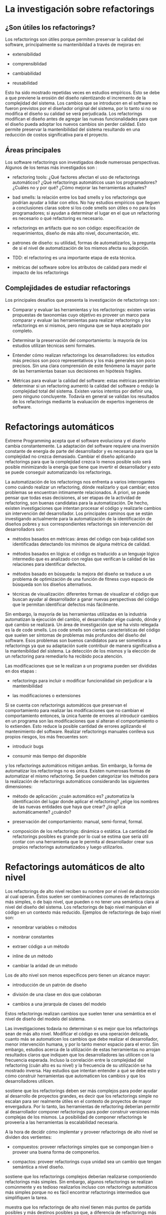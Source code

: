* La investigación sobre refactorings

** ¿Son útiles los refactorings?

Los refactorings son útiles porque permiten preservar la calidad del software,
principalmente su mantenibildad a través de mejoras en:

- extensibilidad

- comprensiblidad

- cambiabilidad

- reusabilidad

Esto ha sido mostrado \cite{Sz_ke_2017} repetidas veces en estudios
empíricos. Esto se debe a que previene la erosión del diseño ralentizando el
incremento de la complejidad del sistema. Los cambios que se introducen en el
software no fueron previstos por el diseñador original del sistema, por lo tanto
si no se modifica el diseño su calidad se verá perjudicada. Los refactorings
modifican el diseño antes de agregar las nuevas funcionalidades para que el
diseño pueda adoptar los nuevos cambios sin perder calidad. Esto permite
preservar la mantenibilidad del sistema resultando en una reducción de costos
significativa para el proyecto.


** Áreas principales

Los software refactorings son investigados desde numerosas perspectivas.
Algunos de los temas más investigados son \cite{abebe14_trends}:

- refactoring tools: ¿Qué factores afectan el uso de refactorings automáticos?
  ¿Qué refactorings automáticos usan los programadores?  ¿Cuáles no y por qué?
  ¿Cómo mejorar las herramientas actuales?

- bad smells: la relación entre los bad smells y los refactorings que podrían
  ayudar a lidiar con ellos. No hay estudios empíricos que lleguen a
  conclusiones claras sobre si los code smells son útiles o no para los
  programadores; si ayudan a determinar el lugar en el que un refactoring es
  necesario o qué refactoring es necesario.

- refactorings en artifacts que no son código: especificación de requerimientos,
  diseño de más alto nivel, documentación, etc.

- patrones de diseño: su utilidad, formas de automatizarlos, la pregunta de si
  el nivel de automatización de los mismos afecta su adopción.

- TDD: el refactoring es una importante etapa de esta técnica.

- métricas del software sobre los atributos de calidad para medir el impacto de
  los refactorings


** Complejidades de estudiar refactorings

Los principales desafíos que presenta la investigación de refactorings son
\cite{dubois04_discuss}:

- Comparar y evaluar las herramientas y los refactorings: existen varias
  propuestas de taxonomías cuyo objetivo es proveer un marco para comparar y
  evaluar las herramientas para realizar refactorings y los refactorings en sí
  mismos, pero ninguna que se haya aceptado por completo.

- Determinar la preservación del comportamiento: la mayoría de los estudios
  utilizan técnicas semi formales.

- Entender \cite{murphy09_howwe} cómo realizan refactorings los desarrolladores:
  los estudios más precisos son poco representativos y los más generales son
  poco precisos. Sin una clara comprensión de este fenómeno la mayor parte de
  las herramientas basan sus decisiones en hipótesis frágiles.

- Métricas para evaluar la calidad del software: estas métricas permitirían
  determinar si un refactoring aumentó la calidad del software o redujo la
  complejidad total del sistema. Existen varios intentos por definir una, pero
  ninguno concluyente. Todavía en general se validan los resultados de los
  refactorings mediante la evaluación de expertos ingenieros de software.


* Refactorings automáticos

Extreme Programming acepta que el software evoluciona y el diseño cambia
constantemente. La adaptación del software requiere una inversión constante de
energía de parte del desarrollador y es necesaria para que la complejidad no
crezca demasiado. Cambiar el diseño aplicando refactorings para que la
complejidad crezca lo menos posible solo será posible minimizando la energía que
tiene que invertir el desarrollador y \cite{roberts99_practic} esto se puede
conseguir automatizando los refactorings.

La automatización de los refactorings nos enfrenta a varios interrogantes como
cuándo realizar un refactoring, dónde realizarlo y qué cambiar; estos problemas
se encuentran íntimamente relacionados. A priori, se puede pensar que todas esas
decisiones, al ser etapas de la actividad de refactoring, son buenas candidatas
para la automatización.  De hecho, existen investigaciones que intentan procesar
el código y realizarle cambios sin intervención del desarrollador. Los
principales caminos que se están investigando actualmente \cite{zafeiris_2017}
para la automatización de la identificación de diseños pobres y sus
correspondientes refactorings sin intervención del desarrolladors son:

- métodos basados en métricas: áreas del código con baja calidad son
  identificadas detectando los mínimos de alguna métrica de calidad.

- métodos basados en lógica: el código es traducido a un lenguaje lógico
  intermedio que es analizado con reglas que verifican la calidad de las
  relaciones para identificar defectos.

- métodos basado en búsqueda: la mejora del diseño se traduce a un \cite{fitnessfu}
  problema de optimización de una función de fitness cuyo espacio de búsqueda
  son los diseños alternativos.

- técnicas de visualización: diferentes formas de visualizar el código
  que buscan ayudar al desarrollador a ganar nuevas perspectivas del
  código que le permitan identificar defectos más fácilmente.

Sin embargo, la mayoría de las herramientas utilizadas en la industria
automatizan la ejecución del cambio, el desarrollador elige cuándo,
\cite{abebe14_trends} dónde y qué cambio se realizará. Un área de investigación
que se ha visto relegada es la de code smells. Los code smells son ciertas
características del código que suelen ser síntomas de problemas más profundos
del diseño del software. Esos problemas son buenos candidatos para ser sometidos
a refactorings ya que su adaptación suele contribuir de manera significativa a
la mantenibildad del sistema. La detección de los mismos y la elección de un
refactoring para remediarlo ha recibido poca atención.

Las modificaciones que se le realizan a un programa pueden ser divididas en dos
etapas \cite{roberts97_arefac}:

- refactorings para incluir o modificar funcionalidad sin perjudicar a la
  mantenibilidad

- las modificaciones o extensiones

Si se cuenta con refactorings automáticos que preservan el comportamiento para
realizar las modificaciones que no cambian el comportamiento entonces, la única
fuente de errores al introducir cambios en un programa son las modificaciones
que sí alteran el comportamiento o lo extienden. Esto reduce la posible cantidad
de \cite{murphy00_programm} errores agilizando el mantenimiento del
software. Realizar refactorings manuales conlleva sus propios riesgos, los más
frecuentes son:

- introducir bugs

- consumir más tiempo del disponible

y los refactorings automáticos mitigan ambas. Sin embargo, la forma de
automatizar los refactorings no es única. Existen numerosas formas de
automatizar el mismo refactoring. Se pueden categorizar los métodos para la
realización de refactorings automáticos considerando las siguientes dimensiones:

- método de aplicación: ¿cuán automático es? ¿automatiza la identificación del
  lugar donde aplicar el refactoring? ¿elige los nombres de las nuevas entidades
  que haya que crear? ¿lo aplica automáticamente? ¿cuándo?

- preservación del comportamiento: manual, semi-formal, formal.

- composición de los refactorings: dinámica o estática. La cantidad de
  refactorings posibles es grande por lo cual se estima que sería útil contar
  con una herramienta que le permita al desarrollador crear sus propios
  refactorings automatizados y luego utilizarlos.

  
* Refactorings automáticos de alto nivel

Los refactorings de alto nivel reciben su nombre por el nivel de abstracción al
cual operan. Éstos suelen ser combinaciones comunes de refactorings más simples,
o de bajo nivel, que pueden o no tener una semántica clara al nivel del diseño
del sistema. Los refactorings de bajo nivel manipulan el código en un contexto
más reducido. Ejemplos de refactorings de bajo nivel son:

- renombrar variables o métodos

- nombrar constantes

- extraer código a un método

- inline de un método

- cambiar la aridad de un método

Los de alto nivel son menos específicos pero tienen un alcance mayor:

- introducción de un patrón de diseño

- división de una clase en dos que colaboran

- cambios a una jerarquía de clases del modelo

Estos refactorings realizan cambios que suelen tener una semántica en el nivel
de diseño del modelo del sistema.

Las investigaciones todavía no determinan si es mejor que los refactorings sean
de más alto nivel. Modificar el código es una operación delicada, cuanto más se
automaticen los cambios que debe realizar el desarrollador, menor intervención
humana, y por lo tanto menor espacio para el error. Sin embargo, estudios acerca
de la utilización de estas herramientas no arrojan resultados claros que
indiquen que los desarrolladores las utilicen con la frecuencia
esperada. Incluso la correlación entre la complejidad del refactoring (cuán alto
es su nivel) \cite{murphy00_programm} \cite{murphy08_refact} y la frecuencia de
su utilización se ha mostrado inversa. Hay estudios que intentan entender a qué
se debe esto y cómo construir herramientas que automaticen los cambios y que los
desarrolladores utilicen.

\cite{dubois04_discuss} sostiene que los refactorings deben ser más complejos
para poder ayudar al desarrollo de proyectos grandes, es decir que los
refactorings simple no escalan para ser realmente útiles en el contexto de
proyectos de mayor envergadura. Por lo tanto, las herramientas de refactoring
deberían permitir al desarrollador componer refactorings para poder construir
versiones más complejas de los mismos. La posibilidad de componer refactorings
le proveería a las herramientas la escalabilidad necesaria.

A la hora de decidir cómo implemtar y proveer refactorings de alto nivel
se dividen dos vertientes:

- compuestos: proveer refactorings simples que se compongan bien o proveer una
  buena forma de componerlos.

- compactos: proveer refactorings cuya unidad sea un cambio que tengan semántica
  a nivel diseño.

\cite{roberts97_arefac} \cite{vakilian13_acompo} sostiene que los refactorings
complejos deberían realizarse componiendo refactorings más simples. Sin embargo,
algunos refactorings se realizan comúnmente y es tedioso realizarlos incluso con
refactorings automáticos más simples porque no es fácil encontrar refactorings
intermedios que simplifiquen la tarea.

\cite{cinnei99_ametho} muestra que los refactorings de alto nivel tienen más
puntos de partida posibles y más destinos posibles ya que, a diferencia de
refactorings más primitivos, están definidos de forma más relajada. Se puede
decir que cuanto más alto el nivel de un refactoring menos específica es su
definición. Los distintos puntos de partida posibles son:

- hoja en blanco: las entidades que se relacionarían en el patrón de diseño no
  se conocen todavía. Este caso no ocurre en la práctica usualmente.

- anti-patrón: este caso se debe a falta de conocimiento del programador. Se
  soluciona con educación, los posibles malos diseños son demasiados para
  considerarlos uno por uno.

- precursor: es un buen diseño para un caso más simple pero que ante nuevas
  necesidades de extensión debe cambiarse.


* Introducción de patrones de diseño

Los patrones de diseño son soluciones a problemas de diseño que surgen
frecuentemente al construir sistemas con lenguajes orientados a objetos. Los
patrones de diseño son soluciones definidas de una forma que abstrae los
detalles de cada situación pero preserva las fuerzas en contraposición que la
solución pretende balancear. Están definidos al nivel del diseño de un sistema y
contribuyen a que el mismo pueda soportar cierta funcionalidad con más
calidad. Su presencia es común y es por eso que los refactorings de alto nivel
automáticos intentan aplicarlos. Al automatizar refactorings se quiere
automatizar lo más posible para ahorrar la mayor cantidad de energía y tiempo
del desarrollador. Además, se busca el nivel más expresivo posible para que la
aplicación del refactoring esté lo más cerca del nivel de abstracción al que
está pensando el desarrollador el cambio que quiere realizar. Las fuerzas que se
contraponen son expresividad y precisión. Cuanto más alto el nivel de
abstracción, más difícil es precisar a nivel de código en qué consiste el
cambio. Los patrones de diseño presentan un balance atractivo porque son cambios
semántico suficientemente específicos para precisarlos en el código y además
están cerca de la forma que tiene el desarrollador de pensar su cambio.
\cite{roberts99_practic} sostiene la aplicación automática de patrones de diseño
permitiría reducir significativamente la energía que necesita el desarrollador
para aplicarlos, lo cual le permitiría explorar más opciones de diseño con un
costo menor.

\cite{gaitani15_automat} exploró la introducción automática de patrones de
diseño orientada a root canal \cite{murphy00_programm} refactoring. Las
herramientas que crearon analizan todo el código en batch, presentan los
candidatos identificados y proveen la opción de aplicar el refactoring. Como
esas existen más investigaciones que exploran la introducción automática de
patrones de diseño, se puede clasificar a las mismas según el tipo de patrones
que analizaron:

- estructurales (Abstract Factory y Composite)

- de comportamiento (Decorator, Template Method, Null Object y State/Strategy)

los métodos que utilizan para la identificación de oportunidades de mejora al
diseño y la aplicación de los respectivos refactorings también es variada. Sin
embargo, el principal problema que le vemos a estos trabajos es que no se
ajustan a la forma de trabajo del programador.


* Preservación del comportamiento

La preservación del comportamiento está presente en la misma definición de un
refactoring y es de máxima importancia. En general, el comportamiento de un
programa suele describirse como una función que va de el conjunto de todos los
posibles inputs al conjunto de todos los posibles outputs. Una reestructuración
del mismo preserva su comportamiento si para todo input el output es el mismo
que antes de la aplicación del refactoring. Esta definición no es útil para
implementarla en las herramientas de automatización. Además, una dificultad
adicional a la hora de formalizar la preservación de la funcionalidad de un
programa es que existen ciertos tipos de software para los cuales preservar el
comportamiento implica más que preservar su funcionalidad, por ejemplo:

- tiempo de ejecución (sistemas de tiempo real)

- memoria utilizada y consumo de energía (sistemas embebidos)

- condiciones de seguridad (sistemas en los cuales la seguridad es crítica)

Por esta razón un testing sistematizado y ajustado a los requerimientos de cada
sistema particular es la mejor herramienta con la que se cuenta actualmente.
\cite{unterholzner14_improv} dice que la única forma de asegurar que los
refactorings son correctos es con pruebas formales pero que las herramientas
actuales no realizan esto porque la complejidad del software actual vuelve
demasiado costoso aplicar modelos de verificación formal a los programas que nos
interesa reestructurar.

\cite{roberts97_arefac} muestra que no es posible asegurar que se preserva el
comportamiento en un lenguaje con tipado dinámico como Smalltalk, que la única
forma de converger a un programa correcto es a través del análisis
dinámico. Incluso el análisis dinámico realizado por el trabajo anterior se basa
en una suite de tests representativa.

\cite{cinnei00_automat} clasifica las técnicas que se utilizan para lidiar con
la preservación de comportamiento en:

- informales: la verificación consiste en las experiencia del desarrollador.

- semiformales: se describen con lógica las precondiciones y poscondiciones y se
  muestra por qué se cree que preservan el comportamiento. Sirve como referencia
  de lo pensado, para ganar confianza en el trabajo realizado y si en el futuro
  surgiera algún error puede corregirse en las descripciones logrando acumular
  el conocmiento.

- formales: verificaciones formales que demuestran la preservación del
  comportamiento.

Es poco frecuente la utilización de verificaciones formales porque pocos
lenguajes de programación ampliamente utlizados tienen una semántica
formal y un compilador que la verifica. Además, la complejidad de las
demostraciones de preservación de comportamiento para transformaciones
no triviales es intratable.


* Herramientas actuales de uso popular

Esta sección busca mostrar brevemente cuáles son las herramientas de
refactorings automáticos de utilización más generalizada, qué tipos de
refactorings tienen y con qué alcance. Las herramientas que realizan
refactorings automáticos se encuentran como parte de una IDE o como un plugin de
la misma. La enumeración no es exhaustiva pero creemos que sí es
representativa \cite{sodevsurvey}. Todas las IDEs proveen algún tipo de refactoring
automático simple como extract method o renombre de entidades.  Detallamos a
continuación el soporte presentado para los refactorings extract method to
method object e introduce null object que trataremos en este trabajo:

- Visual Studio Code \cite{vscode}: no presenta soporte para ninguno.

- Visual Studio \cite{visualstudio}: solo realiza extract method y el nuevo
  método tiene que pertenecer a la misma clase. Si necesita devolver más de un
  resultado utiliza los parámetros de salida de C#.

- IntelliJ IDEA \cite{intellij}: provee soporte solo para extract method to
  method object \cite{inteetmo} con un scope limitado. No parametriza el
  contexto de la clase, solo el contexto local del método. La extracción se
  realiza a una clase interna de la clase base, lo cual simplifica bastante el
  refactoring porque compartimos el scope de variables de instancia, de clase,
  etc.

- Eclipse IDE \cite{eclipseide}: solo realiza extract method.

- Xcode \cite{xcode}: extract to method object.

- NetBeans \cite{netbeans}: no presenta soporte para ninguno.
